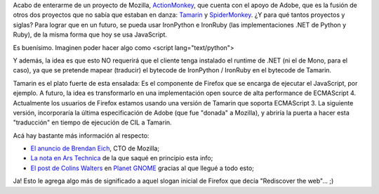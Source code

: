 .. title: ActionMonkey == Python y Ruby en Firefox
.. slug: actionmonkey_igual_a_python_y_ruby_en_firefox
.. date: 2007-08-01 15:52:13 UTC-03:00
.. tags: Python,Software
.. category: 
.. link: 
.. description: 
.. type: text
.. author: cHagHi
.. from_wp: True

Acabo de enterarme de un proyecto de Mozilla, `ActionMonkey`_, que
cuenta con el apoyo de Adobe, que es la fusión de otros dos proyectos
que no sabía que estaban en danza: `Tamarin`_ y `SpiderMonkey`_. ¿Y para
qué tantos proyectos y siglas? Para lograr que en un futuro, se pueda
usar IronPython e IronRuby (las implementaciones .NET de Python y Ruby),
de la misma forma que hoy se usa JavaScript.

Es buenísimo. Imaginen poder hacer algo como <script lang="text/python">

Y además, la idea es que esto NO requerirá que el cliente tenga
instalado el runtime de .NET (ni el de Mono, para el caso), ya que se
pretende mapear (traducir) el bytecode de IronPython / IronRuby en el
bytecode de Tamarin.

Tamarin es el plato fuerte de esta ensalada: Es el componente de Firefox
que se encarga de ejecutar el JavaScript, por ejemplo. A futuro, la idea
es transformarlo en una implementación open source de alta performance
de ECMAScript 4. Actualmente los usuarios de Firefox estamos usando una
versión de Tamarin que soporta ECMAScript 3. La siguiente versión,
incorporaría la última especificación de Adobe (que fue "donada" a
Mozilla), y abriría la puerta a hacer esta "traducción" en tiempo de
ejecución de CIL a Tamarin.

Acá hay bastante más información al respecto:

-  `El anuncio de Brendan Eich`_, CTO de Mozilla;
-  `La nota en Ars Technica`_ de la que saqué en principio esta info;
-  `El post de Colins Walters`_ en `Planet GNOME`_ gracias al que llegué
   a todo esto;

Ja! Esto le agrega algo más de significado a aquel slogan inicial de
Firefox que decía "Rediscover the web"... ;)

 

.. _ActionMonkey: http://wiki.mozilla.org/JavaScript:ActionMonkey
.. _Tamarin: http://www.mozilla.org/projects/tamarin/
.. _SpiderMonkey: http://www.mozilla.org/js/spidermonkey/
.. _El anuncio de Brendan Eich: http://weblogs.mozillazine.org/roadmap/archives/2007/07/new_projects.html
.. _La nota en Ars Technica: http://arstechnica.com/journals/linux.ars/2007/07/27/firefox-to-support-scripting-with-ironpython-and-ironruby
.. _El post de Colins Walters: http://cgwalters.livejournal.com/4913.html
.. _Planet GNOME: http://planet.gnome.org/
